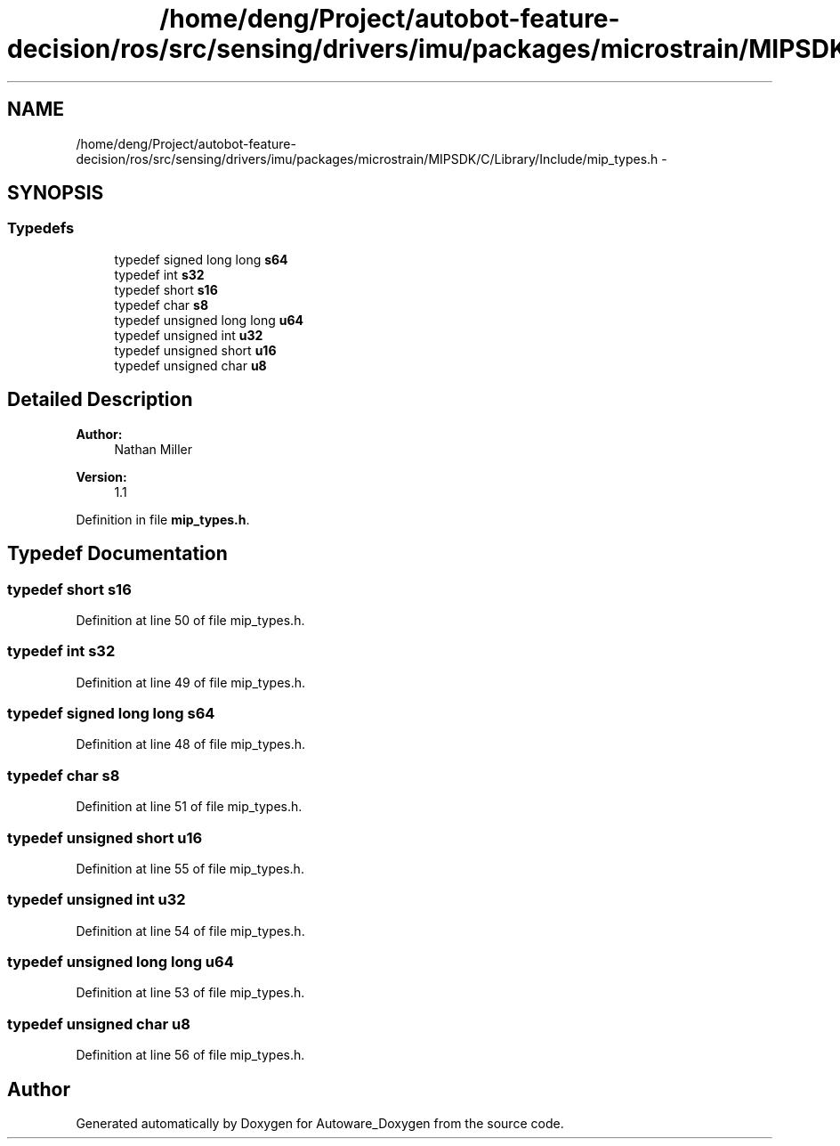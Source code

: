 .TH "/home/deng/Project/autobot-feature-decision/ros/src/sensing/drivers/imu/packages/microstrain/MIPSDK/C/Library/Include/mip_types.h" 3 "Fri May 22 2020" "Autoware_Doxygen" \" -*- nroff -*-
.ad l
.nh
.SH NAME
/home/deng/Project/autobot-feature-decision/ros/src/sensing/drivers/imu/packages/microstrain/MIPSDK/C/Library/Include/mip_types.h \- 
.SH SYNOPSIS
.br
.PP
.SS "Typedefs"

.in +1c
.ti -1c
.RI "typedef signed long long \fBs64\fP"
.br
.ti -1c
.RI "typedef int \fBs32\fP"
.br
.ti -1c
.RI "typedef short \fBs16\fP"
.br
.ti -1c
.RI "typedef char \fBs8\fP"
.br
.ti -1c
.RI "typedef unsigned long long \fBu64\fP"
.br
.ti -1c
.RI "typedef unsigned int \fBu32\fP"
.br
.ti -1c
.RI "typedef unsigned short \fBu16\fP"
.br
.ti -1c
.RI "typedef unsigned char \fBu8\fP"
.br
.in -1c
.SH "Detailed Description"
.PP 

.PP
\fBAuthor:\fP
.RS 4
Nathan Miller 
.RE
.PP
\fBVersion:\fP
.RS 4
1\&.1 
.RE
.PP

.PP
Definition in file \fBmip_types\&.h\fP\&.
.SH "Typedef Documentation"
.PP 
.SS "typedef short \fBs16\fP"

.PP
Definition at line 50 of file mip_types\&.h\&.
.SS "typedef int \fBs32\fP"

.PP
Definition at line 49 of file mip_types\&.h\&.
.SS "typedef signed long long \fBs64\fP"

.PP
Definition at line 48 of file mip_types\&.h\&.
.SS "typedef char \fBs8\fP"

.PP
Definition at line 51 of file mip_types\&.h\&.
.SS "typedef unsigned short \fBu16\fP"

.PP
Definition at line 55 of file mip_types\&.h\&.
.SS "typedef unsigned int \fBu32\fP"

.PP
Definition at line 54 of file mip_types\&.h\&.
.SS "typedef unsigned long long \fBu64\fP"

.PP
Definition at line 53 of file mip_types\&.h\&.
.SS "typedef unsigned char \fBu8\fP"

.PP
Definition at line 56 of file mip_types\&.h\&.
.SH "Author"
.PP 
Generated automatically by Doxygen for Autoware_Doxygen from the source code\&.
